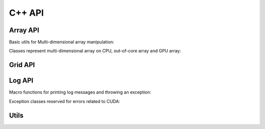 C++ API
=======

.. raw:: latex

   \setcounter{codelanguage}{1}

Array API
---------

Basic utils for Multi-dimensional array manipulation:

.. doxysummary::
   :toctree: generated

   merlin::Vector
   merlin::intvec
   merlin::Iterator
   merlin::NdData
   merlin::Slice

Classes represent multi-dimensional array on CPU, out-of-core array and GPU
array:

.. doxysummary::
   :toctree: generated

   merlin::Array
   merlin::Parcel
   merlin::Stock

Grid API
--------

.. doxysummary::
   :toctree: generated

   merlin::Grid


Log API
-------

Macro functions for printing log messages and throwing an exception:

.. doxysummary::
   :toctree: generated

   MESSAGE
   WARNING
   FAILURE
   CUDAOUT

Exception classes reserved for errors related to CUDA:

.. doxysummary::
   :toctree: generated

   cuda_compile_error
   cuda_runtime_error

Utils
-----

.. doxysummary::
   :toctree: generated

   merlin::inner_prod
   merlin::ndim_to_contiguous_idx
   merlin::contiguous_to_ndim_idx
   merlin::array_copy

